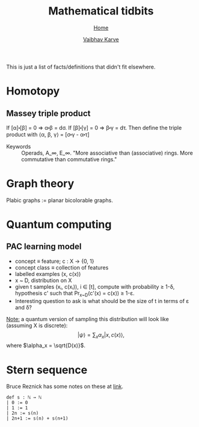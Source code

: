 #+title: Mathematical tidbits
#+author: [[file:../index.html][Vaibhav Karve]]
#+options: toc:1
#+HTML_HEAD: <link rel="stylesheet" type="text/css" href="../css/stylesheet.css" />
#+subtitle: [[../index.html][Home]]

This is just a list of facts/definitions that didn't fit elsewhere.


* Homotopy
** Massey triple product
 If [α]⬝[β] = 0 ⇒ α⬝β = dσ.
 If [β]⬝[γ] = 0 ⇒ β⬝γ = dτ.
 Then define the triple product with
 ⟨α, β, γ⟩ = [σ⬝γ - α⬝τ]

- Keywords :: Operads, A_∞, E_∞. "More associative than (associative)
              rings. More commutative than commutative rings."

* Graph theory
Plabic graphs := planar bicolorable graphs.

* Quantum computing
** PAC learning model
- concept ≡ feature; c : X → {0, 1}
- concept class ≡ collection of features
- labelled examples (x, c(x))
- x ~ D, distribution on X
- given t samples (xᵢ, c(xᵢ)), i ∈ [t], compute with probability ≥
  1-δ, hypothesis c' such that Pr_{x~D}(c'(x) = c(x)) ≥ 1-ε.
- Interesting question to ask is what should be the size of t in terms
  of ε and δ?

_Note:_ a quantum version of sampling this distribution will look
like (assuming X is discrete):
$$|ψ\rangle = \sum_x \alpha_x |x, c(x)\rangle,$$
where $\alpha_x = \sqrt{D(x)}$.

* Stern sequence
  Bruce Reznick has some notes on these at [[https://faculty.math.illinois.edu/~reznick/595-ch1.pdf][link]].
  #+BEGIN_SRC lean :eval no
  def s : ℕ → ℕ
  | 0 := 0
  | 1 := 1
  | 2n := s(n)
  | 2n+1 := s(n) + s(n+1)  
  #+END_SRC
